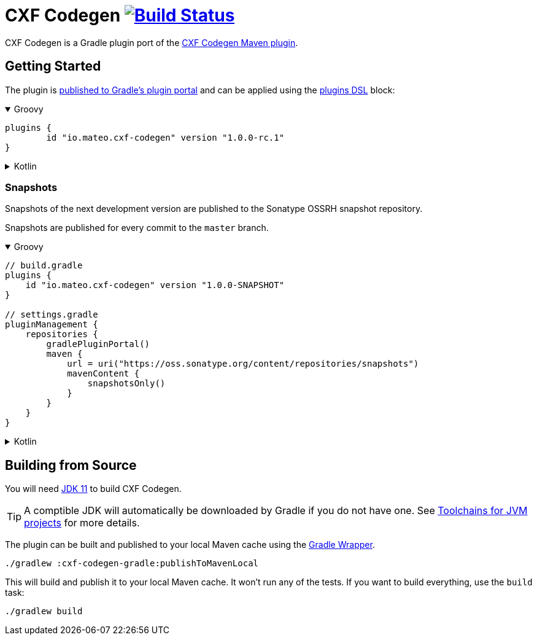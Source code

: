 = CXF Codegen image:https://github.com/ciscoo/cxf-codegen-gradle/workflows/Build/badge.svg?branch=master["Build Status", link="https://github.com/ciscoo/cxf-codegen-gradle/actions?query=workflow%3ABuild"]

CXF Codegen is a Gradle plugin port of the
https://cxf.apache.org/docs/maven-cxf-codegen-plugin-wsdl-to-java.html[CXF Codegen Maven plugin].

== Getting Started

The plugin is https://plugins.gradle.org/[published to Gradle's plugin portal] and can be applied
using the https://docs.gradle.org/current/userguide/plugins.html#sec:plugins_block[plugins DSL] block:

++++
<details open>
<summary>Groovy</summary>
++++

[source,groovy]
----
plugins {
	id "io.mateo.cxf-codegen" version "1.0.0-rc.1"
}
----

++++
</details>
++++

++++
<details>
<summary>Kotlin</summary>
++++

[source,kotlin]
----
plugins {
	id("io.mateo.cxf-codegen") version "1.0.0-rc.1"
}
----

++++
</details>
++++

=== Snapshots

Snapshots of the next development version are published to the Sonatype OSSRH snapshot repository.

Snapshots are published for every commit to the `master` branch.

++++
<details open>
<summary>Groovy</summary>
++++

[source,groovy]
----
// build.gradle
plugins {
    id "io.mateo.cxf-codegen" version "1.0.0-SNAPSHOT"
}

// settings.gradle
pluginManagement {
    repositories {
        gradlePluginPortal()
        maven {
            url = uri("https://oss.sonatype.org/content/repositories/snapshots")
            mavenContent {
                snapshotsOnly()
            }
        }
    }
}
----

++++
</details>
++++

++++
<details>
<summary>Kotlin</summary>
++++

[source,kotlin]
----
// build.gradle.kts

plugins {
    id("io.mateo.cxf-codegen") version "1.0.0-SNAPSHOT"
}

// settings.gradle.kts
pluginManagement {
    repositories {
        gradlePluginPortal()
        maven {
            url = uri("https://oss.sonatype.org/content/repositories/snapshots")
            mavenContent {
                snapshotsOnly()
            }
        }
    }
}
----

++++
</details>
++++

== Building from Source

You will need https://openjdk.java.net/projects/jdk/11/[JDK 11] to build CXF Codegen.

TIP: A comptible JDK will automatically be downloaded by Gradle if you do not have one.
See https://docs.gradle.org/current/userguide/toolchains.html[Toolchains for JVM projects] for more details.

The plugin can be built and published to your local Maven cache using the
https://docs.gradle.org/current/userguide/gradle_wrapper.html[Gradle Wrapper].

[source,bash]
----
./gradlew :cxf-codegen-gradle:publishToMavenLocal
----

This will build and publish it to your local Maven cache. It won't run any of
the tests. If you want to build everything, use the `build` task:

[source,bash]
----
./gradlew build
----
